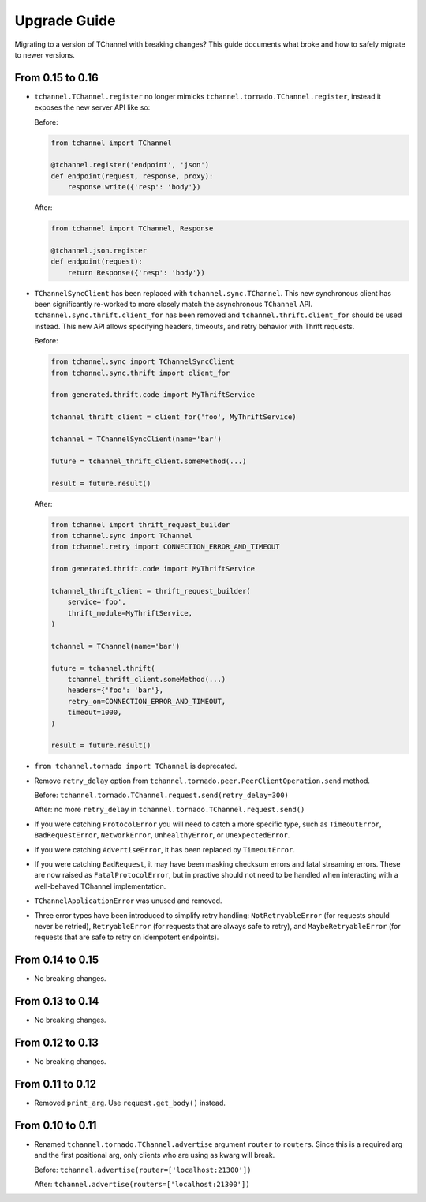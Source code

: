 Upgrade Guide
=============

Migrating to a version of TChannel with breaking changes? This guide documents
what broke and how to safely migrate to newer versions.

From 0.15 to 0.16
-----------------

- ``tchannel.TChannel.register`` no longer mimicks ``tchannel.tornado.TChannel.register``,
  instead it exposes the new server API like so:

  Before:

  .. code:: python

      from tchannel import TChannel

      @tchannel.register('endpoint', 'json')
      def endpoint(request, response, proxy):
          response.write({'resp': 'body'})


  After:

  .. code:: python

      from tchannel import TChannel, Response

      @tchannel.json.register
      def endpoint(request):
          return Response({'resp': 'body'})

- ``TChannelSyncClient`` has been replaced with ``tchannel.sync.TChannel``.
  This new synchronous client has been significantly re-worked to more closely
  match the asynchronous ``TChannel`` API. ``tchannel.sync.thrift.client_for``
  has been removed and ``tchannel.thrift.client_for`` should be used instead.
  This new API allows specifying headers, timeouts, and retry behavior with
  Thrift requests.

  Before:

  .. code:: python

      from tchannel.sync import TChannelSyncClient
      from tchannel.sync.thrift import client_for

      from generated.thrift.code import MyThriftService

      tchannel_thrift_client = client_for('foo', MyThriftService)

      tchannel = TChannelSyncClient(name='bar')

      future = tchannel_thrift_client.someMethod(...)

      result = future.result()


  After:

  .. code:: python

      from tchannel import thrift_request_builder
      from tchannel.sync import TChannel
      from tchannel.retry import CONNECTION_ERROR_AND_TIMEOUT

      from generated.thrift.code import MyThriftService

      tchannel_thrift_client = thrift_request_builder(
          service='foo',
          thrift_module=MyThriftService,
      )

      tchannel = TChannel(name='bar')

      future = tchannel.thrift(
          tchannel_thrift_client.someMethod(...)
          headers={'foo': 'bar'},
          retry_on=CONNECTION_ERROR_AND_TIMEOUT,
          timeout=1000,
      )

      result = future.result()

- ``from tchannel.tornado import TChannel`` is deprecated.

- Remove ``retry_delay`` option from ``tchannel.tornado.peer.PeerClientOperation.send``
  method.

  Before: ``tchannel.tornado.TChannel.request.send(retry_delay=300)``

  After: no more ``retry_delay`` in  ``tchannel.tornado.TChannel.request.send()``

- If you were catching ``ProtocolError`` you will need to catch a more specific
  type, such as ``TimeoutError``, ``BadRequestError``, ``NetworkError``,
  ``UnhealthyError``, or ``UnexpectedError``.

- If you were catching ``AdvertiseError``, it has been replaced by
  ``TimeoutError``.

- If you were catching ``BadRequest``, it may have been masking checksum errors
  and fatal streaming errors. These are now raised as ``FatalProtocolError``,
  but in practive should not need to be handled when interacting with a
  well-behaved TChannel implementation.

- ``TChannelApplicationError`` was unused and removed.

- Three error types have been introduced to simplify retry handling:
  ``NotRetryableError`` (for requests should never be retried),
  ``RetryableError`` (for requests that are always safe to retry), and
  ``MaybeRetryableError`` (for requests that are safe to retry on idempotent
  endpoints).


From 0.14 to 0.15
-----------------

- No breaking changes.

From 0.13 to 0.14
-----------------

- No breaking changes.

From 0.12 to 0.13
-----------------

- No breaking changes.


From 0.11 to 0.12
-----------------

- Removed ``print_arg``. Use ``request.get_body()`` instead.

From 0.10 to 0.11
-----------------

- Renamed ``tchannel.tornado.TChannel.advertise`` argument ``router`` to ``routers``.
  Since this is a required arg and the first positional arg, only clients who are
  using as kwarg will break.

  Before: ``tchannel.advertise(router=['localhost:21300'])``

  After: ``tchannel.advertise(routers=['localhost:21300'])``

